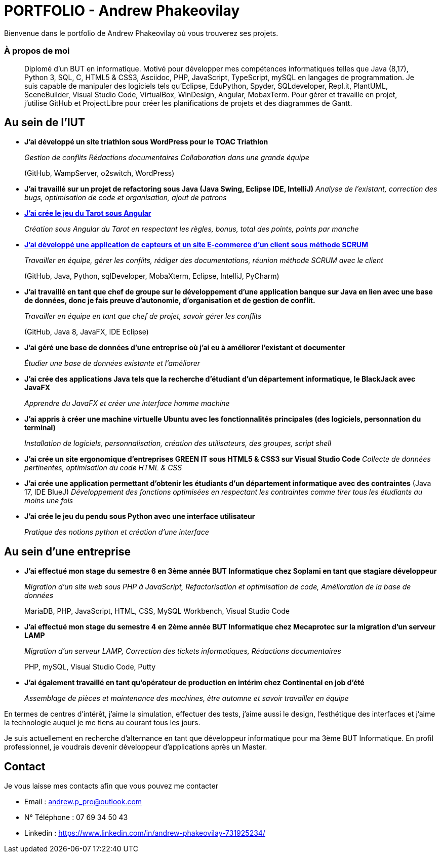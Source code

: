 # PORTFOLIO - Andrew Phakeovilay

Bienvenue dans le portfolio de Andrew Phakeovilay où vous trouverez ses projets.

=== À propos de moi

> Diplomé d'un BUT en informatique. Motivé pour développer mes compétences informatiques telles que Java (8,17), Python 3, SQL, C, HTML5 & CSS3, Asciidoc, PHP, JavaScript, TypeScript, mySQL en langages de programmation.
> Je suis capable de manipuler des logiciels tels qu'Eclipse, EduPython, Spyder,  SQLdeveloper, Repl.it, PlantUML, SceneBuilder, Visual Studio Code, VirtualBox, WinDesign, Angular, MobaxTerm.
> Pour gérer et travaille en projet, j'utilise GitHub et ProjectLibre pour créer les planifications de projets et des diagrammes de Gantt.

== Au sein de l'IUT

* *J'ai développé un site triathlon sous WordPress pour le TOAC Triathlon*
+
_Gestion de conflits
Rédactions documentaires
Collaboration dans une grande équipe_
+
(GitHub, WampServer, o2switch, WordPress)

* *J'ai travaillé sur un projet de refactoring sous Java (Java Swing, Eclipse IDE, IntelliJ)*
_Analyse de l'existant, correction des bugs, optimisation de code et organisation, ajout de patrons_

* link:pass:[Tarot Angular/Doc_Conception_Andrew_Phakeovilay_1B.pdf][*J'ai crée le jeu du Tarot sous Angular*]
+
_Création sous Angular du Tarot en respectant les règles, bonus, total des points, points par manche_


* link:pass:[DevApp\README.adoc][*J'ai développé une application de capteurs et un site E-commerce d'un client sous méthode SCRUM*]
+
_Travailler en équipe, gérer les conflits, rédiger des documentations, réunion méthode SCRUM avec le client_
+
(GitHub, Java, Python, sqlDeveloper, MobaXterm, Eclipse, IntelliJ, PyCharm)

* *J'ai travaillé en tant que chef de groupe sur le développement d'une application banque sur Java en lien avec une base de données, donc je fais preuve d'autonomie, d'organisation et de gestion de conflit.*
+
_Travailler en équipe en tant que chef de projet, savoir gérer les conflits_
+
(GitHub, Java 8, JavaFX, IDE Eclipse)

* *J'ai géré une base de données d'une entreprise où j'ai eu à améliorer l'existant et documenter*
+
_Étudier une base de données existante et l'améliorer_

* *J'ai crée des applications Java tels que la recherche d'étudiant d'un département informatique, le BlackJack avec JavaFX*
+
_Apprendre du JavaFX et créer une interface homme machine_

* *J'ai appris à créer une machine virtuelle Ubuntu avec les fonctionnalités principales (des logiciels, personnation du terminal)*
+
_Installation de logiciels, personnalisation, création des utilisateurs, des groupes, script shell_

* *J'ai crée un site ergonomique d'entreprises GREEN IT sous HTML5 & CSS3 sur Visual Studio Code*
_Collecte de données pertinentes, optimisation du code HTML & CSS_

* *J'ai crée une application permettant d'obtenir les étudiants d'un département informatique avec des contraintes*
(Java 17, IDE BlueJ)
_Développement des fonctions optimisées en respectant les contraintes comme tirer tous les étudiants au moins une fois_

* *J'ai crée le jeu du pendu sous Python avec une interface utilisateur*
+
_Pratique des notions python et création d'une interface_

== Au sein d'une entreprise

* *J'ai effectué mon stage du semestre 6 en 3ème année BUT Informatique chez Soplami en tant que stagiare développeur*
+
_Migration d’un site web sous PHP à JavaScript, 
Refactorisation et optimisation de code, 
Amélioration de la base de données_
+
MariaDB, PHP, JavaScript, HTML, CSS, MySQL Workbench, Visual Studio Code

* *J'ai effectué mon stage du semestre 4 en 2ème année BUT Informatique chez Mecaprotec sur la migration d'un serveur LAMP*
+
_Migration d’un serveur LAMP, 
Correction des tickets informatiques, 
Rédactions documentaires_
+
PHP, mySQL, Visual Studio Code, Putty

* *J'ai également travaillé en tant qu'opérateur de production en intérim chez Continental en job d'été*
+
_Assemblage de pièces et maintenance des machines, être automne et savoir travailler en
équipe_

En termes de centres d'intérêt, j'aime la simulation, effectuer des tests, j'aime aussi le design, l'esthétique des interfaces et j'aime la technologie auquel je me tiens au courant tous les jours.

Je suis actuellement en recherche d'alternance en tant que développeur informatique pour ma 3ème BUT Informatique. En profil professionnel, je voudrais devenir développeur d'applications après un Master.

== Contact

Je vous laisse mes contacts afin que vous pouvez me contacter

* Email : andrew.p_pro@outlook.com
* N° Téléphone : 07 69 34 50 43
* Linkedin : https://www.linkedin.com/in/andrew-phakeovilay-731925234/
